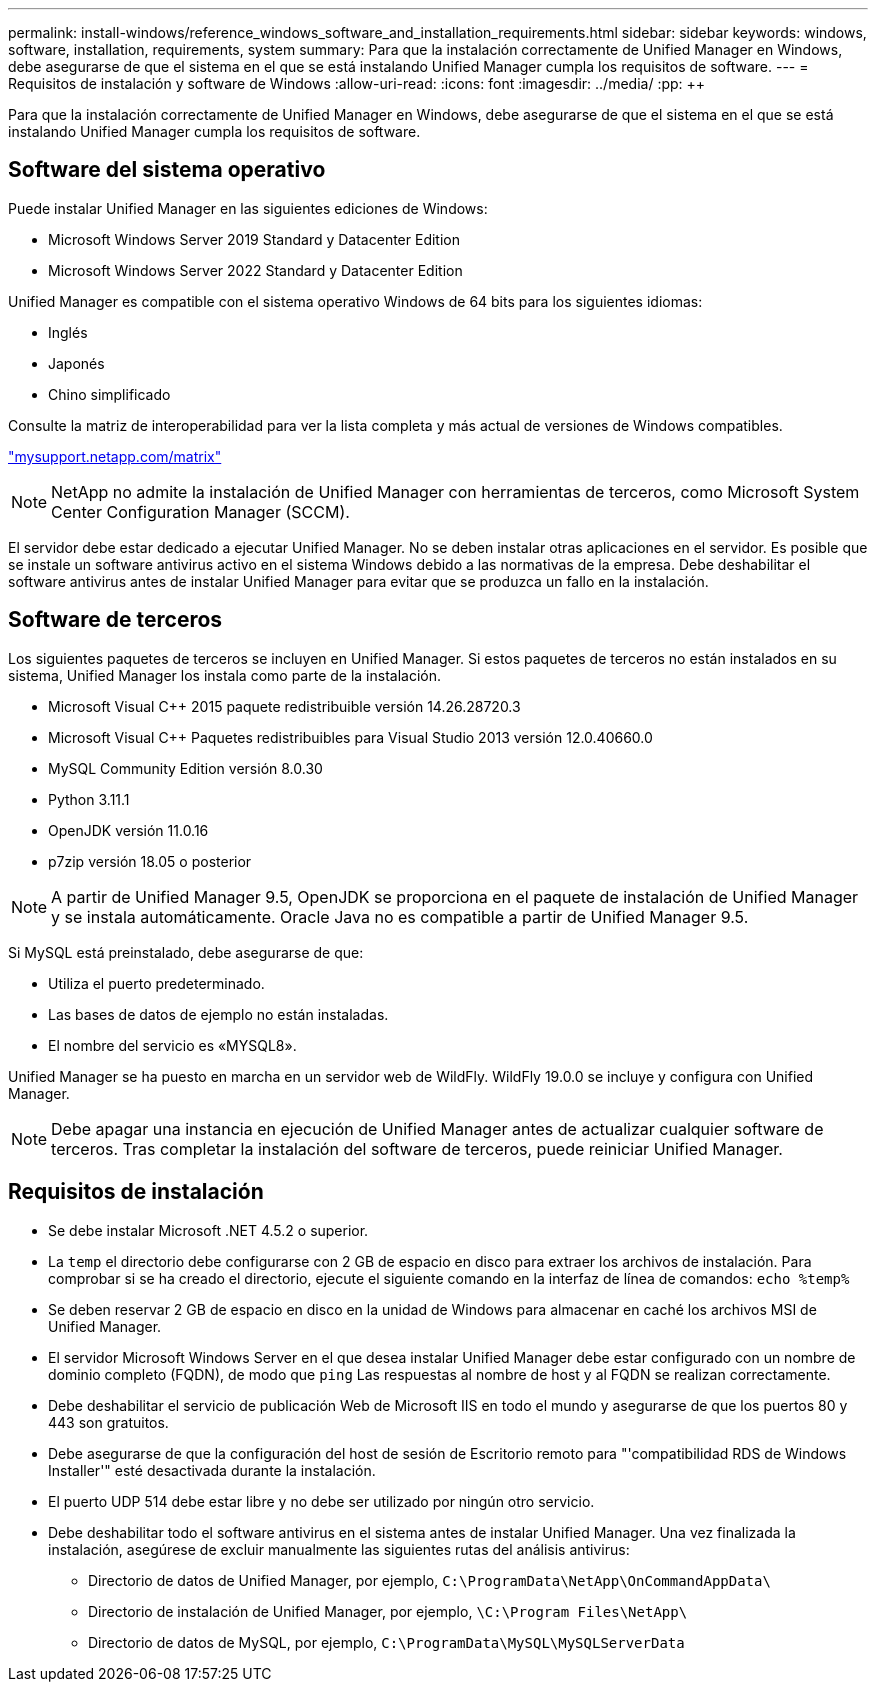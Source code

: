 ---
permalink: install-windows/reference_windows_software_and_installation_requirements.html 
sidebar: sidebar 
keywords: windows, software, installation, requirements, system 
summary: Para que la instalación correctamente de Unified Manager en Windows, debe asegurarse de que el sistema en el que se está instalando Unified Manager cumpla los requisitos de software. 
---
= Requisitos de instalación y software de Windows
:allow-uri-read: 
:icons: font
:imagesdir: ../media/
:pp: &#43;&#43;


[role="lead"]
Para que la instalación correctamente de Unified Manager en Windows, debe asegurarse de que el sistema en el que se está instalando Unified Manager cumpla los requisitos de software.



== Software del sistema operativo

Puede instalar Unified Manager en las siguientes ediciones de Windows:

* Microsoft Windows Server 2019 Standard y Datacenter Edition
* Microsoft Windows Server 2022 Standard y Datacenter Edition


Unified Manager es compatible con el sistema operativo Windows de 64 bits para los siguientes idiomas:

* Inglés
* Japonés
* Chino simplificado


Consulte la matriz de interoperabilidad para ver la lista completa y más actual de versiones de Windows compatibles.

http://mysupport.netapp.com/matrix["mysupport.netapp.com/matrix"^]


NOTE: NetApp no admite la instalación de Unified Manager con herramientas de terceros, como Microsoft System Center Configuration Manager (SCCM).

El servidor debe estar dedicado a ejecutar Unified Manager. No se deben instalar otras aplicaciones en el servidor. Es posible que se instale un software antivirus activo en el sistema Windows debido a las normativas de la empresa. Debe deshabilitar el software antivirus antes de instalar Unified Manager para evitar que se produzca un fallo en la instalación.



== Software de terceros

Los siguientes paquetes de terceros se incluyen en Unified Manager. Si estos paquetes de terceros no están instalados en su sistema, Unified Manager los instala como parte de la instalación.

* Microsoft Visual C&#43;&#43; 2015 paquete redistribuible versión 14.26.28720.3
* Microsoft Visual C&#43;&#43; Paquetes redistribuibles para Visual Studio 2013 versión 12.0.40660.0
* MySQL Community Edition versión 8.0.30
* Python 3.11.1
* OpenJDK versión 11.0.16
* p7zip versión 18.05 o posterior


[NOTE]
====
A partir de Unified Manager 9.5, OpenJDK se proporciona en el paquete de instalación de Unified Manager y se instala automáticamente. Oracle Java no es compatible a partir de Unified Manager 9.5.

====
Si MySQL está preinstalado, debe asegurarse de que:

* Utiliza el puerto predeterminado.
* Las bases de datos de ejemplo no están instaladas.
* El nombre del servicio es «MYSQL8».


Unified Manager se ha puesto en marcha en un servidor web de WildFly. WildFly 19.0.0 se incluye y configura con Unified Manager.

[NOTE]
====
Debe apagar una instancia en ejecución de Unified Manager antes de actualizar cualquier software de terceros. Tras completar la instalación del software de terceros, puede reiniciar Unified Manager.

====


== Requisitos de instalación

* Se debe instalar Microsoft .NET 4.5.2 o superior.
* La `temp` el directorio debe configurarse con 2 GB de espacio en disco para extraer los archivos de instalación. Para comprobar si se ha creado el directorio, ejecute el siguiente comando en la interfaz de línea de comandos: `echo %temp%`
* Se deben reservar 2 GB de espacio en disco en la unidad de Windows para almacenar en caché los archivos MSI de Unified Manager.
* El servidor Microsoft Windows Server en el que desea instalar Unified Manager debe estar configurado con un nombre de dominio completo (FQDN), de modo que `ping` Las respuestas al nombre de host y al FQDN se realizan correctamente.
* Debe deshabilitar el servicio de publicación Web de Microsoft IIS en todo el mundo y asegurarse de que los puertos 80 y 443 son gratuitos.
* Debe asegurarse de que la configuración del host de sesión de Escritorio remoto para "'compatibilidad RDS de Windows Installer'" esté desactivada durante la instalación.
* El puerto UDP 514 debe estar libre y no debe ser utilizado por ningún otro servicio.
* Debe deshabilitar todo el software antivirus en el sistema antes de instalar Unified Manager. Una vez finalizada la instalación, asegúrese de excluir manualmente las siguientes rutas del análisis antivirus:
+
** Directorio de datos de Unified Manager, por ejemplo, `C:\ProgramData\NetApp\OnCommandAppData\`
** Directorio de instalación de Unified Manager, por ejemplo, `\C:\Program Files\NetApp\`
** Directorio de datos de MySQL, por ejemplo, `C:\ProgramData\MySQL\MySQLServerData`



